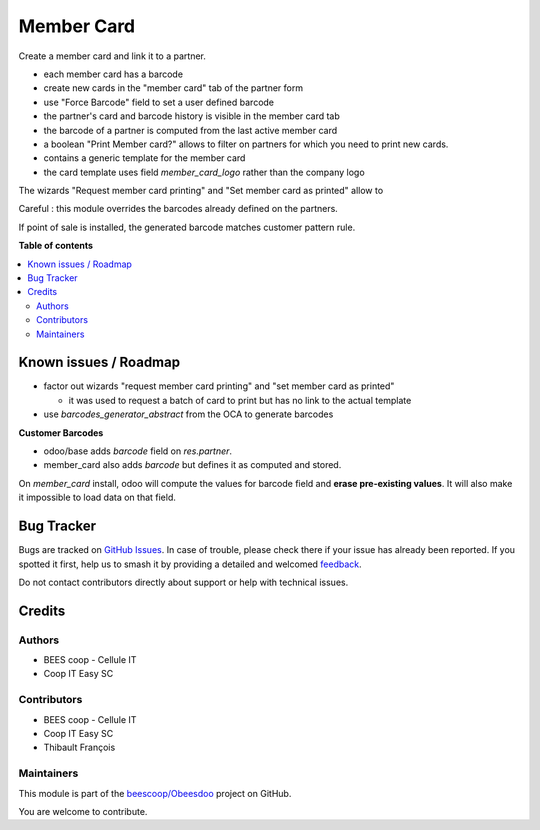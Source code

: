 ===========
Member Card
===========

.. 
   !!!!!!!!!!!!!!!!!!!!!!!!!!!!!!!!!!!!!!!!!!!!!!!!!!!!
   !! This file is generated by oca-gen-addon-readme !!
   !! changes will be overwritten.                   !!
   !!!!!!!!!!!!!!!!!!!!!!!!!!!!!!!!!!!!!!!!!!!!!!!!!!!!
   !! source digest: sha256:f7efbcabaff73da281c72aab844a4c50ce5664ded015c8896941b77b42959eb5
   !!!!!!!!!!!!!!!!!!!!!!!!!!!!!!!!!!!!!!!!!!!!!!!!!!!!

.. |badge1| image:: https://img.shields.io/badge/maturity-Beta-yellow.png
    :target: https://odoo-community.org/page/development-status
    :alt: Beta
.. |badge2| image:: https://img.shields.io/badge/licence-AGPL--3-blue.png
    :target: http://www.gnu.org/licenses/agpl-3.0-standalone.html
    :alt: License: AGPL-3
.. |badge3| image:: https://img.shields.io/badge/github-beescoop%2FObeesdoo-lightgray.png?logo=github
    :target: https://github.com/beescoop/Obeesdoo/tree/12.0/member_card
    :alt: beescoop/Obeesdoo

|badge1| |badge2| |badge3|

Create a member card and link it to a partner.

- each member card has a barcode
- create new cards in the "member card" tab of the partner form
- use "Force Barcode" field to set a user defined barcode
- the partner's card and barcode history is visible in the member card tab
- the barcode of a partner is computed from the last active member card
- a boolean "Print Member card?" allows to filter on partners for which you need to print new cards.
- contains a generic template for the member card
- the card template uses field `member_card_logo` rather than the company logo

The wizards "Request member card printing" and "Set member card as printed" allow to

Careful : this module overrides the barcodes already defined on the partners.

If point of sale is installed, the generated barcode matches customer pattern rule.

**Table of contents**

.. contents::
   :local:

Known issues / Roadmap
======================

- factor out wizards "request member card printing" and "set member card as printed"

  - it was used to request a batch of card to print but has no link to the actual template
- use `barcodes_generator_abstract` from the OCA to generate barcodes

**Customer Barcodes**

- odoo/base adds `barcode` field on `res.partner`.
- member_card also adds `barcode` but defines it as computed and stored.

On `member_card` install, odoo will compute the values for barcode field and **erase pre-existing values**.
It will also make it impossible to load data on that field.

Bug Tracker
===========

Bugs are tracked on `GitHub Issues <https://github.com/beescoop/Obeesdoo/issues>`_.
In case of trouble, please check there if your issue has already been reported.
If you spotted it first, help us to smash it by providing a detailed and welcomed
`feedback <https://github.com/beescoop/Obeesdoo/issues/new?body=module:%20member_card%0Aversion:%2012.0%0A%0A**Steps%20to%20reproduce**%0A-%20...%0A%0A**Current%20behavior**%0A%0A**Expected%20behavior**>`_.

Do not contact contributors directly about support or help with technical issues.

Credits
=======

Authors
~~~~~~~

* BEES coop - Cellule IT
* Coop IT Easy SC

Contributors
~~~~~~~~~~~~

* BEES coop - Cellule IT
* Coop IT Easy SC
* Thibault François

Maintainers
~~~~~~~~~~~

This module is part of the `beescoop/Obeesdoo <https://github.com/beescoop/Obeesdoo/tree/12.0/member_card>`_ project on GitHub.

You are welcome to contribute.
